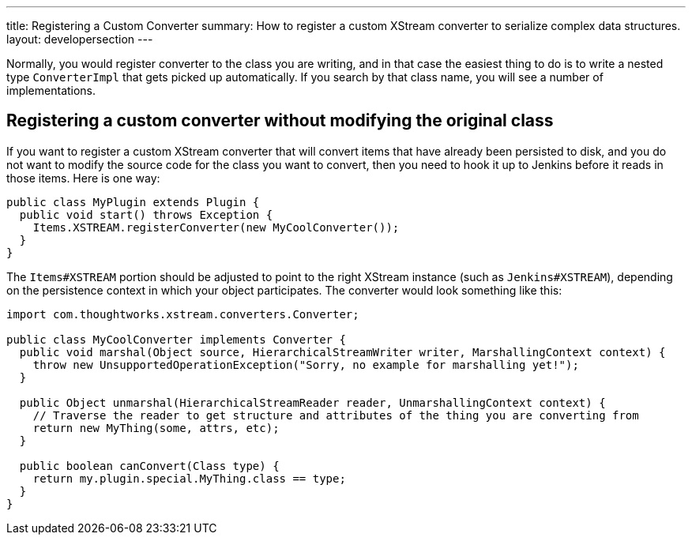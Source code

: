 ---
title: Registering a Custom Converter
summary: How to register a custom XStream converter to serialize complex data structures.
layout: developersection
---

Normally, you would register converter to the class you are writing,
and in that case the easiest thing to do is to write a nested type `ConverterImpl` that gets picked up automatically.
If you search by that class name, you will see a number of implementations.

== Registering a custom converter without modifying the original class

If you want to register a custom XStream converter that will convert items that have already been persisted to disk,
and you do not want to modify the source code for the class you want to convert,
then you need to hook it up to Jenkins before it reads in those items.
Here is one way:

[source,java]
----
public class MyPlugin extends Plugin {
  public void start() throws Exception {
    Items.XSTREAM.registerConverter(new MyCoolConverter());
  }
}
----

The `Items#XSTREAM` portion should be adjusted to point to the right XStream instance (such as `Jenkins#XSTREAM`),
depending on the persistence context in which your object participates.
The converter would look something like this:

[source,java]
----
import com.thoughtworks.xstream.converters.Converter;

public class MyCoolConverter implements Converter {
  public void marshal(Object source, HierarchicalStreamWriter writer, MarshallingContext context) {
    throw new UnsupportedOperationException("Sorry, no example for marshalling yet!");
  }

  public Object unmarshal(HierarchicalStreamReader reader, UnmarshallingContext context) {
    // Traverse the reader to get structure and attributes of the thing you are converting from
    return new MyThing(some, attrs, etc);
  }

  public boolean canConvert(Class type) {
    return my.plugin.special.MyThing.class == type;
  }
}
----
